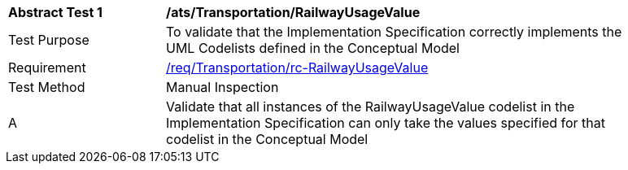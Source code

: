 [[ats_Transportation_RailwayUsageValue]]
[width="90%",cols="2,6a"]
|===
^|*Abstract Test {counter:ats-id}* |*/ats/Transportation/RailwayUsageValue* 
^|Test Purpose |To validate that the Implementation Specification correctly implements the UML Codelists defined in the Conceptual Model
^|Requirement |<<req_Transportation_RailwayUsageValue,/req/Transportation/rc-RailwayUsageValue>>
^|Test Method |Manual Inspection
^|A |Validate that all instances of the RailwayUsageValue codelist in the Implementation Specification can only take the values specified for that codelist in the Conceptual Model 
|===
